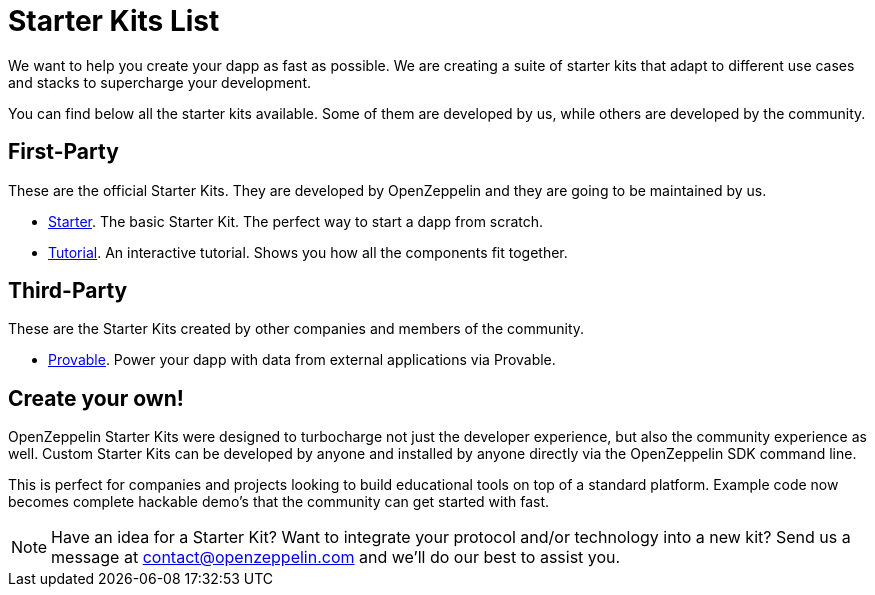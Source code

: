 = Starter Kits List

We want to help you create your dapp as fast as possible. We are creating a suite of starter
kits that adapt to different use cases and stacks to supercharge your development.

You can find below all the starter kits available. Some of them are developed by us, while
others are developed by the community.

== First-Party

These are the official Starter Kits. They are developed by OpenZeppelin and they are going
to be maintained by us.

* xref:quickStart.adoc[Starter]. The basic Starter Kit. The perfect way to start a dapp from scratch.
* xref:tutorial.adoc[Tutorial]. An interactive tutorial. Shows you how all the components fit together.

== Third-Party

These are the Starter Kits created by other companies and members of the community.

* https://github.com/provable-things/provable-starter-kit[Provable]. Power your dapp with data from external applications via Provable.

== Create your own!

OpenZeppelin Starter Kits were designed to turbocharge not just the developer experience, but also the community experience as well. Custom Starter Kits can be developed by anyone and installed by anyone directly via the OpenZeppelin SDK command line.

This is perfect for companies and projects looking to build educational tools on top of a standard platform. Example code now becomes complete hackable demo’s that the community can get started with fast.

NOTE: Have an idea for a Starter Kit? Want to integrate your protocol and/or technology into a new kit? Send us a message at contact@openzeppelin.com and we'll do our best to assist you.
